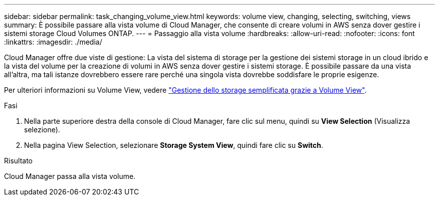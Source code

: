 ---
sidebar: sidebar 
permalink: task_changing_volume_view.html 
keywords: volume view, changing, selecting, switching, views 
summary: È possibile passare alla vista volume di Cloud Manager, che consente di creare volumi in AWS senza dover gestire i sistemi storage Cloud Volumes ONTAP. 
---
= Passaggio alla vista volume
:hardbreaks:
:allow-uri-read: 
:nofooter: 
:icons: font
:linkattrs: 
:imagesdir: ./media/


[role="lead"]
Cloud Manager offre due viste di gestione: La vista del sistema di storage per la gestione dei sistemi storage in un cloud ibrido e la vista del volume per la creazione di volumi in AWS senza dover gestire i sistemi storage. È possibile passare da una vista all'altra, ma tali istanze dovrebbero essere rare perché una singola vista dovrebbe soddisfare le proprie esigenze.

Per ulteriori informazioni su Volume View, vedere link:concept_storage_management.html#simplified-storage-management-using-the-volume-view["Gestione dello storage semplificata grazie a Volume View"].

.Fasi
. Nella parte superiore destra della console di Cloud Manager, fare clic sul menu, quindi su *View Selection* (Visualizza selezione).
. Nella pagina View Selection, selezionare *Storage System View*, quindi fare clic su *Switch*.


.Risultato
Cloud Manager passa alla vista volume.
